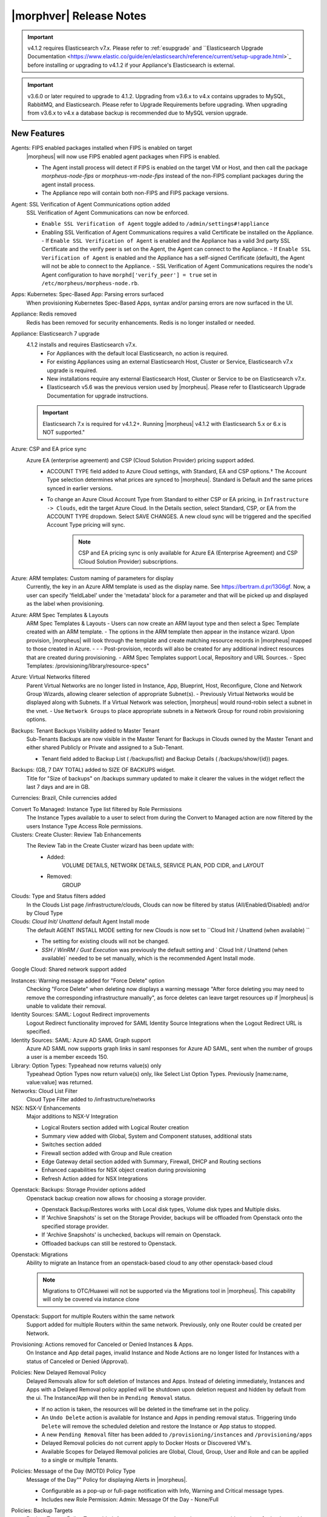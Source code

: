 .. _Release Notes:

*************************
|morphver| Release Notes
*************************

.. important:: v4.1.2 requires Elasticsearch v7.x. Please refer to :ref:`esupgrade` and ``Elasticsearch Upgrade Documentation <https://www.elastic.co/guide/en/elasticsearch/reference/current/setup-upgrade.html>`_ before installing or upgrading to v4.1.2 if your Appliance's Elasticsearch is external.

.. important:: v3.6.0 or later required to upgrade to 4.1.2. Upgrading from v3.6.x to v4.x contains upgrades to MySQL, RabbitMQ, and Elasticsearch. Please refer to Upgrade Requirements before upgrading. When upgrading from v3.6.x to v4.x a database backup is recommended due to MySQL version upgrade.

New Features
============

Agents: FIPS enabled packages installed when FIPS is enabled on target
  |morpheus| will now use FIPS enabled agent packages when FIPS is enabled.

  - The Agent install process will detect if FIPS is enabled on the target VM or Host, and then call the package `morpheus-node-fips` or `morpheus-vm-node-fips` instead of the non-FIPS compliant packages during the agent install process.
  - The Appliance repo will contain both non-FIPS and FIPS package versions.

Agent: SSL Verification of Agent Communications option added
  SSL Verification of Agent Communications can now be enforced.

  - ``Enable SSL Verification of Agent`` toggle added to ``/admin/settings#!appliance``
  - Enabling SSL Verification of Agent Communications requires a valid Certificate be installed on the Appliance.
    - If ``Enable SSL Verification of Agent`` is enabled and the Appliance has a valid 3rd party SSL Certificate and the verify peer is set on the Agent, the Agent can connect to the Appliance.
    - If ``Enable SSL Verification of Agent`` is enabled and the Appliance has a self-signed Certificate  (default), the Agent will not be able to connect to the Appliance.
    - SSL Verification of Agent Communications requires the node's Agent configuration to have ``morphd['verify_peer'] = true`` set in ``/etc/morpheus/morpheus-node.rb``.

Apps: Kubernetes: Spec-Based App: Parsing errors surfaced
  When provisioning Kubernetes Spec-Based Apps, syntax and/or parsing errors are now surfaced in the UI.
Appliance: Redis removed
  Redis has been removed for security enhancements. Redis is no longer installed or needed.
Appliance: Elasticsearch 7 upgrade
  4.1.2 installs and requires Elasticsearch v7.x.
   - For Appliances with the default local Elasticsearch, no action is required.
   - For existing Appliances using an external Elasticsearch Host, Cluster or Service, Elasticsearch v7.x upgrade is required.
   - New installations require any external Elasticsearch Host, Cluster or Service to be on Elasticsearch v7.x.
   - Elasticsearch v5.6 was the previous version used by |morpheus|. Please refer to Elasticsearch Upgrade Documentation for upgrade instructions.
  .. important:: Elasticsearch 7.x is required for v4.1.2+. Running |morpheus| v4.1.2 with Elasticsearch 5.x or 6.x is NOT supported."

Azure: CSP and EA price sync
  Azure EA (enterprise agreement) and CSP (Cloud Solution Provider) pricing support added.
   - ACCOUNT TYPE field added to Azure Cloud settings, with Standard, EA and CSP options.† The Account Type selection determines what prices are synced to |morpheus|. Standard is Default and the same prices synced in earlier versions.
   - To change an Azure Cloud Account Type from Standard to either CSP or EA pricing, in ``Infrastructure -> Clouds``, edit the target Azure Cloud. In the Details section, select Standard, CSP, or EA from the ACCOUNT TYPE dropdown. Select SAVE CHANGES. A new cloud sync will be triggered and the specified Account Type pricing will sync.
       .. note:: CSP and EA pricing sync is only available for Azure EA (Enterprise Agreement) and CSP (Cloud Solution Provider) subscriptions.

Azure: ARM templates: Custom naming of parameters for display
  Currently, the key in an Azure ARM template is used as the display name. See https://bertram.d.pr/13G6gf. Now, a user can specify 'fieldLabel' under the 'metadata' block for a parameter and that will be picked up and displayed as the label when provisioning.
Azure: ARM Spec Templates & Layouts
  ARM Spec Templates & Layouts
  - Users can now create an ARM layout type and then select a Spec Template created with an ARM template.
  - The options in the ARM template then appear in the instance wizard. Upon provision, |morpheus| will look through the template and create matching resource records in |morpheus| mapped to those created in Azure. - - - Post-provision, records will also be created for any additional indirect resources that are created during provisioning.
  - ARM Spec Templates support Local, Repository and URL Sources.
  - Spec Templates: /provisioning/library/resource-specs"

Azure: Virtual Networks filtered
  Parent Virtual Networks are no longer listed in Instance, App, Blueprint, Host, Reconfigure, Clone and Network Group Wizards, allowing clearer selection of appropriate Subnet(s).
  - Previously Virtual Networks would be displayed along with Subnets. If a Virtual Network was selection, |morpheus| would round-robin select a subnet in the vnet.
  - Use ``Network Groups`` to place appropriate subnets in a Network Group for round robin provisioning options.

Backups: Tenant Backups Visibility added to Master Tenant
  Sub-Tenants Backups are now visible in the Master Tenant for Backups in Clouds owned by the Master Tenant and either shared Publicly or Private and assigned to a Sub-Tenant.

  - Tenant field added to Backup List ( /backups/list) and Backup Details ( /backups/show/{id}) pages.

Backups: (GB, 7 DAY TOTAL) added to SIZE OF BACKUPS widget.
  Title for "Size of backups" on /backups summary updated to make it clearer the values in the widget reflect the last 7 days and are in GB.

Currencies: Brazil, Chile currencies added

Convert To Managed: Instance Type list filtered by Role Permissions
  The Instance Types available to a user to select from during the Convert to Managed action are now filtered by the users Instance Type Access Role permissions.
Clusters: Create Cluster: Review Tab Enhancements
  The Review Tab in the Create Cluster wizard has been update with:
     - Added:
        VOLUME DETAILS, NETWORK DETAILS, SERVICE PLAN, POD CIDR, and LAYOUT
     - Removed:
        GROUP

Clouds: Type and Status filters added
  In the Clouds List page /infrastructure/clouds, Clouds can now be filtered by status (All/Enabled/Disabled) and/or by Cloud Type
Clouds: `Cloud Init/ Unattend` default Agent Install mode
  The default AGENT INSTALL MODE setting for new Clouds is now set to ``Cloud Init / Unattend (when available) ``

  - The setting for existing clouds will not be changed.
  - `SSH / WinRM / Gust Execution` was previously the default setting and ` Cloud Init / Unattend (when available)` needed to be set manually, which is the recommended Agent Install mode.

Google Cloud: Shared network support added

Instances: Warning message added for "Force Delete" option
  Checking "Force Delete" when deleting now displays a warning message "After force deleting you may need to remove the corresponding infrastructure manually", as force deletes can leave target resources up if |morpheus| is unable to validate their removal.
Identity Sources: SAML: Logout Redirect improvements
  Logout Redirect functionality improved for SAML Identity Source Integrations when the Logout Redirect URL is specified.
Identity Sources: SAML: Azure AD SAML Graph support
  Azure AD SAML now supports graph links in saml responses for Azure AD SAML, sent when the number of groups a user is a member exceeds 150.
Library: Option Types: Typeahead now returns value(s) only
  Typeahead Option Types now return value(s) only, like Select List Option Types. Previously [name:name, value:value] was returned.
Networks: Cloud List Filter
  Cloud Type Filter added to /infrastructure/networks

NSX: NSX-V Enhancements
  Major additions to NSX-V Integration

  - Logical Routers section added with Logical Router creation
  - Summary view added with Global, System and Component statuses, additional stats
  - Switches section added
  - Firewall section added with Group and Rule creation
  - Edge Gateway detail section added with Summary, Firewall, DHCP and Routing sections
  - Enhanced capabilities for NSX object creation during provisioning
  - Refresh Action added for NSX Integrations

.. NSX Object Permissions
  All of the NSX network objects to be scoped to a group by default and have individual role permission for each nsx object.Owned by and only visible by default to that group. Permission to create each object type can be assigned via user roles NSX objects are: ?	Transport Zones ?	Logical Switches (VxLans) ?	DLR ?	Edge Services Gateway (Firewall, NAT, DHCP, VPN, Load Balancing) ?	Load Balancers ?	Security Groups"

Openstack: Backups: Storage Provider options added
  Openstack backup creation now allows for choosing a storage provider.

  - Openstack Backup/Restores works with Local disk types, Volume disk types and Multiple disks.
  - If 'Archive Snapshots' is set on the Storage Provider, backups will be offloaded from Openstack onto the specified storage provider.
  - If 'Archive Snapshots' is unchecked, backups will remain on Openstack.
  - Offloaded backups can still be restored to Openstack.
Openstack: Migrations
  Ability to migrate an Instance from an openstack-based cloud to any other openstack-based cloud

  .. note:: Migrations to OTC/Huawei will not be supported via the Migrations tool in |morpheus|. This capability will only be covered via instance clone

Openstack: Support for multiple Routers within the same network
  Support added for multiple Routers within the same network. Previously, only one Router could be created per Network.

Provisioning: Actions removed for Canceled or Denied Instances & Apps.
  On Instance and App detail pages, invalid Instance and Node Actions are no longer listed for Instances with a status of Canceled or Denied (Approval).

Policies: New Delayed Removal Policy
  Delayed Removals allow for soft deletion of Instances and Apps. Instead of deleting immediately, Instances and Apps with a Delayed Removal policy applied will be shutdown upon deletion request and hidden by default from the ui. The Instance/App will then be in ``Pending Removal`` status.

  - If no action is taken, the resources will be deleted in the timeframe set in the policy.
  - An ``Undo Delete`` action is available for Instance and Apps in pending removal status. Triggering ``Undo Delete`` will remove the scheduled deletion and restore the Instance or App status to stopped.
  - A new ``Pending Removal`` filter has been added to ``/provisioning/instances`` and ``/provisioning/apps``
  - Delayed Removal policies do not current apply to Docker Hosts or Discovered VM's.
  - Available Scopes for Delayed Removal policies are Global, Cloud, Group, User and Role and can be applied to a single or multiple Tenants.

Policies: Message of the Day (MOTD) Policy Type
  Message of the Day"" Policy for displaying Alerts in |morpheus|.

  - Configurable as a pop-up or full-page notification with Info, Warning and Critical message types.
  - Includes new Role Permission: Admin: Message Of the Day - None/Full

Policies: Backup Targets
  Backup Targets Policy Type added. A master account can determine storage provider options for backups with Backup Targets policies.
Provisioning: System 'Existing' Instance Layouts removed.
  v4.1.2 no longer seeds the legacy and disabled "Existing" System Layout options.

  - The "Existing" layout options, used for adding non-inventoried/discovered hosts and vm's in older releases, no are longer supported/retired.
  - Existing Hosts, Virtual Machines and Bare Metal can be added in the Infrastructure -> Hosts section, or through Cloud Discovery.

Roles: Identity Sources: Roles Admin permission
  Role permission for Identity Sources allowing the user to only edit Role Mappings and no other settings of the Identity Source.
ServiceNow Plugin: App Provisioning
  Apps from Blueprints can now be provisioned from ServiceNow via the |morpheus| ServiceNow App. Blueprint section added to the ServiceNow Integration details page in |morpheus| for managing the Blueprints exposed in ServiceNow.
ServiceNow: Plugin Support added for vCD, Xen, and ESXi Cloud Types
  The |morpheus| ServiceNow Plugin now supports vCloud Director (vCD), Xen, and ESXi Cloud Types.
Security: opensaml updated
  Addressed ``CVE-2015-1796 - opensaml-2.6.4 - A``
Tenants: Logouts now redirect to subdomain login
  When logging out of a sub-tenant, users are now redirected to the Tenants login url, rather than the Master Tenant login url.
Tasks: Shell Task: KEY Field Added
  Keys can now be used on Shell Tasks when using Remote Execution Targets
Tasks: Remote Shell, Local Shell, SSH Script Tasks Merged into "Shell Script"
  With the addition of task execution targets, the fRemote Shell Script, Local Shell Script and SSH Script task types offered redundant functionality and have been have been merged into a single "Shell Script" task type.
Tasks: "WinRM Script" renamed "Powershell Script"
  The WinRM Script Task type has been renamed Powershell Script, as the Task Type supports Command Bus, Local and Guest Execution in addition to WinRM connections for executing Powershell Scripts.

  - Existing WinRM Script Tasks are not affected, this is only a label change.

UI: Alarm Icon with Alarm Count badge added to Global Header
  Alarm Icon added to Global Header that links to Operations: Health: Alarms.

  - Active Alarm Count displayed with Badge on Alarm Icon
  - 100 or more alarms will display as 99+
  - Alarm Icon links to Operations: Health: Alarms
  - Alarm Count Icon

VM "Dashboard" tab renamed "Summary"
  The "Dashboard" tab on Virtual Machine Detail pages (/infrastructure/servers/{id}) has been renamed to "Summary"
Virtual Images: "OCI" added to Image Type Filter for Oracle Cloud Images

Whitelabel: Security Banner section added
  The Security Banner section in ``/admin/settings#!whitelabel`` displays content on the login screen for Security and Consent messaging and warnings.

  - Applicable at Global and Tenant levels
  - Security Banner input field accepts plain text and markdown
  - Content is displayed below login section in scoped ``/login/auth`` pages.

Workflows Provision Phase support for Cluster/Host Provisioning
  In addition to Post-Provision phases, Provision phases now supported for Workflows executed during Cluster and Host Provisioning

.. - Value of cypher created from API/CLI is a key pair string instead of just the value

Fixes
-----

- Administration: Disabling a user account now clears user access token session
- Agent Installation: SSH validation when using cloud-init agent install mode timeout increased from 2 seconds to 60 seconds
- Ansible: Integration detail pages now display streaming output of workflow runs
- API: Added support for both ``resourcePoolId`` & ``vmwareResourcePoolId`` for specifying VMware Resource Pool.
- Apps: Fix for validation error not exposed when Group is not specified and Instance configuration is extended in App wizard
- AWS: Fix for Elastic IP assignment when ``None`` is selected and subnet does not default to assigning an EIP.
- AWS: Fix for synced AMI Image location for AMI's with the same name in two different AWS accounts, with an AWS cloud added for each account.
- Azure: Fix for Azure Discovered VM's usage records.

  .. note:: If inventory level is set to basic, Morpheus does not know the power state of discovered VMs. Usage records will only be created as Stopped in this case.

- Azure: Fix for validation of minimum root volume size requirement on Private Azure Images
- Budgets. Fix for displayed currency when USD is not specified
- Docker: Fix for inaccurate Used Memory stat on Docker Hosts with running Instances
- ESXi: Fix for updating Image Store on Cloud Configuration not saving, using previous Image Store.
- Infrastructure Clouds Actions menu
- Instances: Instance status now reflected as unknown if the VM has been deleted in the target Cloud
- Instances: Reconfigure: Fix for adding networks during a reconfigure to a sub-tenant instance using a master-tenant owned private service plan.
- Nutanix: Fix for default Plan selection when reconfiguring an Instance when scoped plan has been deactivated
- Openstack: Fix for Security group rules not being created when the destination is a Security group
- OpenStack: Fix for sync of Security Groups that have been renamed in Openstack after initial sync
- Password exposed during agent install through vmtools
- Plans & Pricing: Fix for Price Sets displaying default Resource Pool (if set) instead of saved Resource Pool.
- Policies: Shutdown and Expiration policies no longer allow negative values
- Provisioning: Fix for allowing customization of additional volume sizes when ``CUSTOMIZE ROOT VOLUME`` is unchecked in selected Service Plan
- Provisioning: Fix for Ansible Tower section not expanding to expose the validation message when a required field is empty.
- Provisioning: Fix for scenarios when Option Type requirement is not validated
- Provisioning: Price estimates in provisioning instance wizard now incorporate selected resource pool as a price parameter
- Provisioning: Validation added for Network Static IP fields
- Recent Activity: Fix for User Filter only listing first 25 Users
- Reports: Cloud Cost Reports now include subtenant costs when filtering by subtenant Cloud
- Reports: Fix for Group Inventory Summary report VM Count
- SAML: Fix for SAML Response signature validation when enabled
- ServiceNow: Unsupported Instance Types (Google) with typeahead fields removed from ServiceNow Integration EXPOSED LIBRARIES Library Item configuration.
- Solarwinds: Fix for hostname record update in Solarwinds when IP is reserved
- Tasks: PROCESS OUTPUT is no longer hidden after the last retry attempt on task history if automation task is 'RETRYABLE' and fails.
- Tenants: Fix for Confirmation emails during Tenant self-registration
- Tenants: Fix for Tenant deletion when a Storage Server still exists in the Tenant
- Tenants: Improved error handling for when assigning a managed VM to subtenant that does not have access to the associated Cloud
- Usage: Fix and additional jobs added to prevent discovered virtual machines from having both running & stopped usage records active.
- vCloud Director: Provisions now properly fail when there is a Guest Customizations failure
- vCloud Director: Support added for VCD 9.5 upload api's removal of support for Content-Length header
- VMware: Fix for Default Resource Pool specification propagating to sub-tenants
- VMware: Fix for duplicate storage controller ``controllerKey`` values
- Whitelabel: Fix for favicon not being displayed in Terms of Use or Privacy Policy pages
- Zerto: Fix for Replication Group sync

.. - [API] [UI] Sub tenant user cannot toggle feature using both API and UI for instance-types created by himself
.. - [API] Failed to create role using API, however UI is able create the same.
.. - [API] PUT /api/virtual-images is not disabling "installAgent" option for virtual images
.. - Add Instance to Apps doesn't appear in UI"
.. - Admin Integrations: Stealth - missing fields
.. - API: Discovered VMs - start not working
.. - API: Hosts: Convert to Managed: should return 404 not 200 when invalid server ID
.. - Backup archives produced on QA are corrupt or not complete.
.. - CLI: apps add: undefined method + for nil:nilClass error when not setting instance name
.. - CLI: blueprints add: @clouds_interface not defined error
.. - CLI: hosts run-workflow: failing with async error
.. - CLI: Hosts: issues
.. - CLI: networks & security-groups: add fails with resource group error
.. - Cluster Add Node: Manual - not working due to form issues
.. - Could not create NSX Edge Service Gateway on |morpheus| UI. Error "Resource pool 14 is not valid. Reconfigure NSX Edge appliance with valid resource pool or cluster and retry the operation." was shown in morpheus-ui log
.. - Create/Edit NSX Edge Gateway operation is failing due to missing null protector on router.zone
.. - NSX - cant create security rules
.. - NSX - Error creating Logical Switch
.. - NSX Integration Issues
.. - Openstack VM's console does not work
.. - OTC: Network/Router creation is missing SNAT and CIDR
.. - Policies: Delayed Removal: not working properly for app instances & expired instances
.. - Powered Off VMs should set instance to stopped
.. - ServiceNow plug-in: provisioning fails for DigitalOcean, Nutanix, & Oracle Cloud instance types
.. - ServiceNow plug-in: VCD: vApp field options not populating
.. - Static IP Assignment - Linux Images
.. - Unable to clone instances via the API/CLI
.. - vCloud Director: Hypervisor Console
.. - VIO: Instances within volumes are aborted during clone

